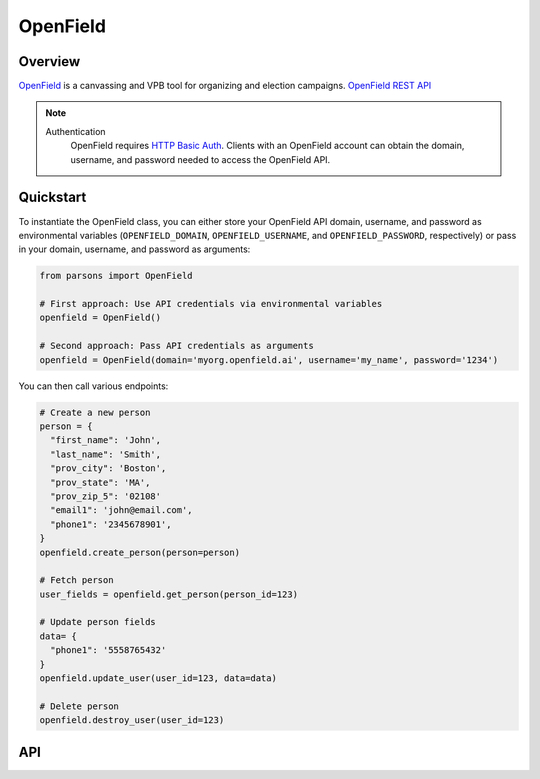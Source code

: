 OpenField
=========

********
Overview
********

`OpenField <https://openfield.ai/>`_ is a canvassing and VPB tool for organizing and election campaigns.
`OpenField REST API <https://openfield.ai/wp-content/uploads/2024/02/redoc-static.html>`_

.. note::
  Authentication
    OpenField requires `HTTP Basic Auth <https://en.wikipedia.org/wiki/Basic_access_authentication>`_.
    Clients with an OpenField account can obtain the domain, username, and password needed
    to access the OpenField API.

**********
Quickstart
**********

To instantiate the OpenField class, you can either store your OpenField API
domain, username, and password as environmental variables (``OPENFIELD_DOMAIN``,
``OPENFIELD_USERNAME``, and ``OPENFIELD_PASSWORD``, respectively) or pass in your
domain, username, and password as arguments:

.. code-block:: python

   from parsons import OpenField

   # First approach: Use API credentials via environmental variables
   openfield = OpenField()

   # Second approach: Pass API credentials as arguments
   openfield = OpenField(domain='myorg.openfield.ai', username='my_name', password='1234')

You can then call various endpoints:

.. code-block:: python

    # Create a new person
    person = {
      "first_name": 'John', 
      "last_name": 'Smith', 
      "prov_city": 'Boston', 
      "prov_state": 'MA', 
      "prov_zip_5": '02108'  
      "email1": 'john@email.com', 
      "phone1": '2345678901',
    }
    openfield.create_person(person=person)

    # Fetch person
    user_fields = openfield.get_person(person_id=123)

    # Update person fields
    data= {
      "phone1": '5558765432'
    }
    openfield.update_user(user_id=123, data=data)

    # Delete person
    openfield.destroy_user(user_id=123)

***
API
***

.. autoclass :: parsons.OpenField
   :inherited-members:
